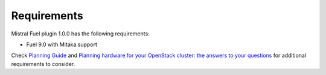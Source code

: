 Requirements
------------

Mistral Fuel plugin 1.0.0 has the following requirements:

* Fuel 9.0 with Mitaka support

Check `Planning Guide <https://docs.mirantis.com/openstack/fuel/fuel-9.0/mos-planning-guide.html>`__
and `Planning hardware for your OpenStack cluster: the answers to your questions <https://www.mirantis.com/blog/planning-hardware-for-your-openstack-cluster-the-answers-to-your-questions/>`__
for additional requirements to consider.

